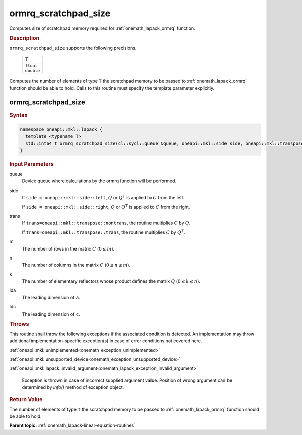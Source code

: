 .. SPDX-FileCopyrightText: 2019-2020 Intel Corporation
..
.. SPDX-License-Identifier: CC-BY-4.0

.. _onemath_lapack_ormrq_scratchpad_size:

ormrq_scratchpad_size
=====================

Computes size of scratchpad memory required for :ref:`onemath_lapack_ormrq` function.

.. container:: section

  .. rubric:: Description
         
``ormrq_scratchpad_size`` supports the following precisions.

     .. list-table:: 
        :header-rows: 1
  
        * -  T 
        * -  ``float`` 
        * -  ``double`` 

Computes the number of elements of type ``T`` the scratchpad memory to be passed to :ref:`onemath_lapack_ormrq` function should be able to hold.
Calls to this routine must specify the template parameter explicitly.

ormrq_scratchpad_size
---------------------

.. container:: section

  .. rubric:: Syntax

.. code-block:: cpp

    namespace oneapi::mkl::lapack {
      template <typename T>
      std::int64_t ormrq_scratchpad_size(cl::sycl::queue &queue, oneapi::mkl::side side, oneapi::mkl::transpose trans, std::int64_t m, std::int64_t n, std::int64_t k, std::int64_t lda, std::int64_t ldc);
    }

.. container:: section

  .. rubric:: Input Parameters
         
queue
   Device queue where calculations by the ormrq function will be performed.

side
   If ``side = oneapi::mkl::side::left``, :math:`Q` or :math:`Q^T` is applied to :math:`C` from the left. 
   
   If ``side = oneapi::mkl::side::right``, :math:`Q` or :math:`Q^T` is applied to :math:`C` from the right.

trans
   If ``trans=oneapi::mkl::transpose::nontrans``, the routine multiplies :math:`C` by :math:`Q`.

   If ``trans=oneapi::mkl::transpose::trans``, the routine multiplies :math:`C` by :math:`Q^T`.

m
   The number of rows in the matrix :math:`C` (:math:`0 \le m`).

n
   The number of columns in the matrix :math:`C` (:math:`0 \le n \le m`).

k
   The number of elementary reflectors whose product defines the matrix :math:`Q` (:math:`0 \le k \le n`).

lda
   The leading dimension of ``a``.

ldc
   The leading dimension of ``c``.

.. container:: section

  .. rubric:: Throws
         
This routine shall throw the following exceptions if the associated condition is detected. An implementation may throw additional implementation-specific exception(s) in case of error conditions not covered here.

:ref:`oneapi::mkl::unimplemented<onemath_exception_unimplemented>`

:ref:`oneapi::mkl::unsupported_device<onemath_exception_unsupported_device>`

:ref:`oneapi::mkl::lapack::invalid_argument<onemath_lapack_exception_invalid_argument>`

   Exception is thrown in case of incorrect supplied argument value.
   Position of wrong argument can be determined by `info()` method of exception object.

.. container:: section

  .. rubric:: Return Value

The number of elements of type ``T`` the scratchpad memory to be passed to :ref:`onemath_lapack_ormrq` function should be able to hold.

**Parent topic:** :ref:`onemath_lapack-linear-equation-routines`

